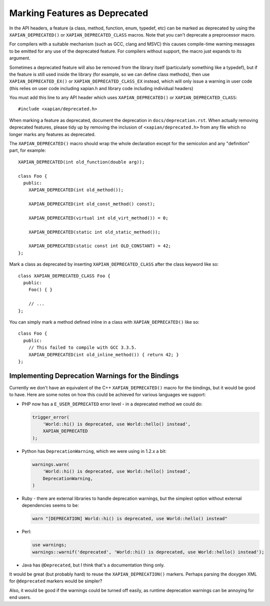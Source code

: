 Marking Features as Deprecated
==============================

In the API headers, a feature (a class, method, function, enum,
typedef, etc) can be marked as deprecated by using the
``XAPIAN_DEPRECATED()`` or ``XAPIAN_DEPRECATED_CLASS`` macros.  Note
that you can't deprecate a preprocessor macro.

For compilers with a suitable mechanism (such as GCC, clang and MSVC)
this causes compile-time warning messages to be emitted for any use of
the deprecated feature.  For compilers without support, the macro just
expands to its argument.

Sometimes a deprecated feature will also be removed from the library
itself (particularly something like a typedef), but if the feature is
still used inside the library (for example, so we can define class
methods), then use ``XAPIAN_DEPRECATED_EX()`` or
``XAPIAN_DEPRECATED_CLASS_EX`` instead, which will only issue a
warning in user code (this relies on user code including xapian.h and
library code including individual headers)

You must add this line to any API header which uses
``XAPIAN_DEPRECATED()`` or ``XAPIAN_DEPRECATED_CLASS``::

    #include <xapian/deprecated.h>

When marking a feature as deprecated, document the deprecation in
``docs/deprecation.rst``.  When actually removing deprecated features,
please tidy up by removing the inclusion of ``<xapian/deprecated.h>``
from any file which no longer marks any features as deprecated.

The ``XAPIAN_DEPRECATED()`` macro should wrap the whole declaration
except for the semicolon and any "definition" part, for example::

    XAPIAN_DEPRECATED(int old_function(double arg));

    class Foo {
      public:
        XAPIAN_DEPRECATED(int old_method());

        XAPIAN_DEPRECATED(int old_const_method() const);

        XAPIAN_DEPRECATED(virtual int old_virt_method()) = 0;

        XAPIAN_DEPRECATED(static int old_static_method());

        XAPIAN_DEPRECATED(static const int OLD_CONSTANT) = 42;
    };

Mark a class as deprecated by inserting ``XAPIAN_DEPRECATED_CLASS``
after the class keyword like so::

    class XAPIAN_DEPRECATED_CLASS Foo {
      public:
        Foo() { }

        // ...
    };

You can simply mark a method defined inline in a class with
``XAPIAN_DEPRECATED()`` like so::

    class Foo {
      public:
        // This failed to compile with GCC 3.3.5.
        XAPIAN_DEPRECATED(int old_inline_method()) { return 42; }
    };

Implementing Deprecation Warnings for the Bindings
--------------------------------------------------

Currently we don't have an equivalent of the C++ ``XAPIAN_DEPRECATED()`` macro
for the bindings, but it would be good to have.  Here are some notes on how
this could be achieved for various languages we support:

* PHP now has a ``E_USER_DEPRECATED`` error level - in a deprecated method we
  could do:

  .. code-block:: php

     trigger_error(
         'World::hi() is deprecated, use World::hello() instead',
         XAPIAN_DEPRECATED
     );

* Python has ``DeprecationWarning``, which we were using in 1.2.x a bit:

  .. code-block:: python

     warnings.warn(
         'World::hi() is deprecated, use World::hello() instead',
         DeprecationWarning,
     )

* Ruby - there are external libraries to handle deprecation warnings, but the
  simplest option without external dependencies seems to be:

  .. code-block:: ruby

     warn "[DEPRECATION] World::hi() is deprecated, use World::hello() instead"

* Perl:

  .. code-block:: perl

     use warnings;
     warnings::warnif('deprecated', 'World::hi() is deprecated, use World::hello() instead');

* Java has ``@Deprecated``, but I think that's a documentation thing only.

It would be great (but probably hard) to reuse the ``XAPIAN_DEPRECATION()``
markers.  Perhaps parsing the doxygen XML for ``@deprecated`` markers would
be simpler?

Also, it would be good if the warnings could be turned off easily, as runtime
deprecation warnings can be annoying for end users.
